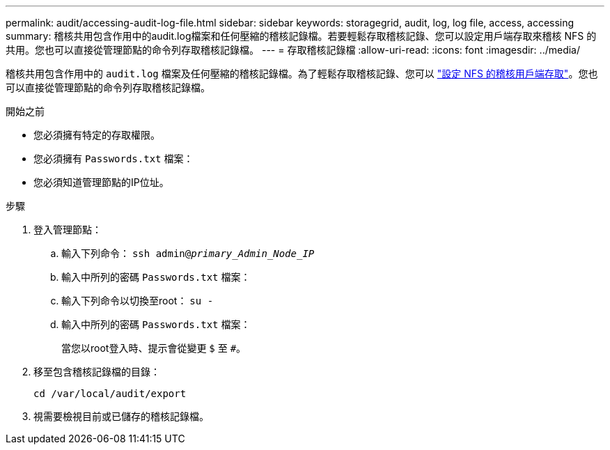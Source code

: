 ---
permalink: audit/accessing-audit-log-file.html 
sidebar: sidebar 
keywords: storagegrid, audit, log, log file, access, accessing 
summary: 稽核共用包含作用中的audit.log檔案和任何壓縮的稽核記錄檔。若要輕鬆存取稽核記錄、您可以設定用戶端存取來稽核 NFS 的共用。您也可以直接從管理節點的命令列存取稽核記錄檔。 
---
= 存取稽核記錄檔
:allow-uri-read: 
:icons: font
:imagesdir: ../media/


[role="lead"]
稽核共用包含作用中的 `audit.log` 檔案及任何壓縮的稽核記錄檔。為了輕鬆存取稽核記錄、您可以 link:../admin/configuring-audit-client-access.html["設定 NFS 的稽核用戶端存取"]。您也可以直接從管理節點的命令列存取稽核記錄檔。

.開始之前
* 您必須擁有特定的存取權限。
* 您必須擁有 `Passwords.txt` 檔案：
* 您必須知道管理節點的IP位址。


.步驟
. 登入管理節點：
+
.. 輸入下列命令： `ssh admin@_primary_Admin_Node_IP_`
.. 輸入中所列的密碼 `Passwords.txt` 檔案：
.. 輸入下列命令以切換至root： `su -`
.. 輸入中所列的密碼 `Passwords.txt` 檔案：
+
當您以root登入時、提示會從變更 `$` 至 `#`。



. 移至包含稽核記錄檔的目錄：
+
`cd /var/local/audit/export`

. 視需要檢視目前或已儲存的稽核記錄檔。

